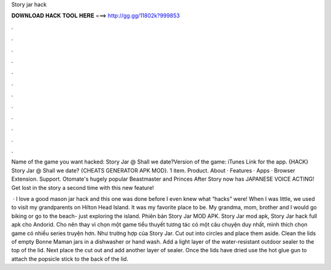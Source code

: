 Story jar hack



𝐃𝐎𝐖𝐍𝐋𝐎𝐀𝐃 𝐇𝐀𝐂𝐊 𝐓𝐎𝐎𝐋 𝐇𝐄𝐑𝐄 ===> http://gg.gg/11802k?999853



.



.



.



.



.



.



.



.



.



.



.



.

Name of the game you want hacked: Story Jar @ Shall we date?Version of the game: iTunes Link for the app. {HACK} Story Jar @ Shall we date? {CHEATS GENERATOR APK MOD}. 1 item. Product. About · Features · Apps · Browser Extension. Support. Otomate's hugely popular Beastmaster and Princes After Story now has JAPANESE VOICE ACTING! Get lost in the story a second time with this new feature!

 · I love a good mason jar hack and this one was done before I even knew what “hacks” were! When I was little, we used to visit my grandparents on Hilton Head Island. It was my favorite place to be. My grandma, mom, brother and I would go biking or go to the beach- just exploring the island. Phiên bản Story Jar MOD APK. Story Jar mod apk, Story Jar hack full apk cho Andorid. Cho nên thay vì chọn một game tiểu thuyết tương tác có một câu chuyện duy nhất, mình thích chọn game có nhiều series truyện hơn. Như trường hợp của Story Jar. Cut out into circles and place them aside. Clean the lids of empty Bonne Maman jars in a dishwasher or hand wash. Add a light layer of the water-resistant outdoor sealer to the top of the lid. Next place the cut out and add another layer of sealer. Once the lids have dried use the hot glue gun to attach the popsicle stick to the back of the lid.
